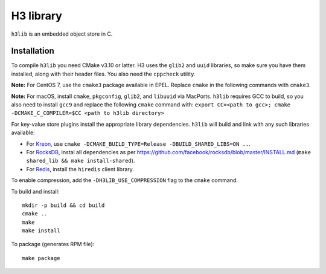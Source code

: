 H3 library
==========

``h3lib`` is an embedded object store in C.

Installation
------------

To compile ``h3lib`` you need CMake v3.10 or latter. H3 uses the ``glib2`` and ``uuid`` libraries, so make sure you have them installed, along with their header files. You also need the ``cppcheck`` utility.

**Note:** For CentOS 7, use the ``cmake3`` package available in EPEL. Replace ``cmake`` in the following commands with ``cmake3``.

**Note:** For macOS, install ``cmake``, ``pkgconfig``, ``glib2``, and ``libuuid`` via MacPorts. ``h3lib`` requires GCC to build, so you also need to install ``gcc9`` and replace the following ``cmake`` command with: ``export CC=<path to gcc>; cmake -DCMAKE_C_COMPILER=$CC <path to h3lib directory>``

For key-value store plugins install the appropriate library dependencies. ``h3lib`` will build and link with any such libraries available:

* For `Kreon <https://github.com/CARV-ICS-FORTH/kreon>`_, use ``cmake -DCMAKE_BUILD_TYPE=Release -DBUILD_SHARED_LIBS=ON ..``.
* For `RocksDB <https://rocksdb.org>`_, instal all dependencies as per https://github.com/facebook/rocksdb/blob/master/INSTALL.md (``make shared_lib && make install-shared``).
* For `Redis <https://redis.io>`_, install the ``hiredis`` client library.

To enable compression, add the ``-DH3LIB_USE_COMPRESSION`` flag to the ``cmake`` command.

To build and install::

    mkdir -p build && cd build
    cmake ..
    make
    make install

To package (generates RPM file)::

    make package
